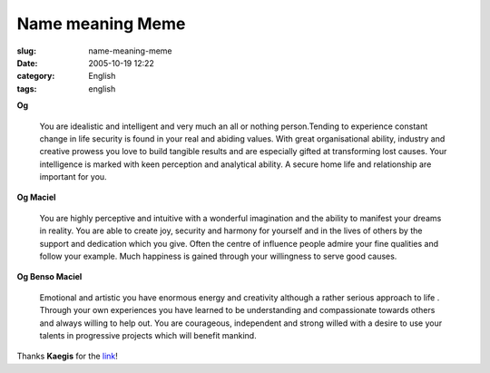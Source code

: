 Name meaning Meme
#################
:slug: name-meaning-meme
:date: 2005-10-19 12:22
:category: English
:tags: english

**Og**

    You are idealistic and intelligent and very much an all or nothing
    person.Tending to experience constant change in life security is
    found in your real and abiding values. With great organisational
    ability, industry and creative prowess you love to build tangible
    results and are especially gifted at transforming lost causes. Your
    intelligence is marked with keen perception and analytical ability.
    A secure home life and relationship are important for you.

**Og Maciel**

    You are highly perceptive and intuitive with a wonderful imagination
    and the ability to manifest your dreams in reality. You are able to
    create joy, security and harmony for yourself and in the lives of
    others by the support and dedication which you give. Often the
    centre of influence people admire your fine qualities and follow
    your example. Much happiness is gained through your willingness to
    serve good causes.

**Og Benso Maciel**

    Emotional and artistic you have enormous energy and creativity
    although a rather serious approach to life . Through your own
    experiences you have learned to be understanding and compassionate
    towards others and always willing to help out. You are courageous,
    independent and strong willed with a desire to use your talents in
    progressive projects which will benefit mankind.

Thanks **Kaegis** for the `link <http://www.bostonuk.com/names/>`__!
